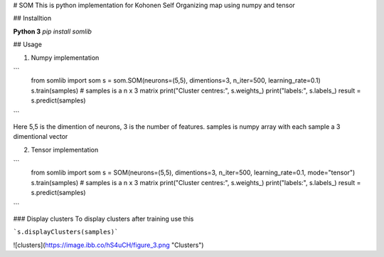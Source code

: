 # SOM
This is python implementation for Kohonen Self Organizing map using numpy and tensor

## Installtion

**Python 3**
`pip install somlib`

## Usage

1. Numpy implementation

```
	from somlib import som
	s = som.SOM(neurons=(5,5), dimentions=3, n_iter=500, learning_rate=0.1)
	s.train(samples)  # samples is a n x 3 matrix
	print("Cluster centres:", s.weights_)
	print("labels:", s.labels_)
	result = s.predict(samples)
```

Here 5,5 is the dimention of neurons, 3 is the number of features. samples is numpy array with each sample a 3 dimentional vector

2. Tensor implementation

```
	from somlib import som
	s = SOM(neurons=(5,5), dimentions=3, n_iter=500, learning_rate=0.1, mode="tensor")
	s.train(samples)  # samples is a n x 3 matrix
	print("Cluster centres:", s.weights_)
	print("labels:", s.labels_)
	result = s.predict(samples)
```

### Display clusters
To display clusters after training use this

```s.displayClusters(samples)```


![clusters](https://image.ibb.co/hS4uCH/figure_3.png "Clusters")

